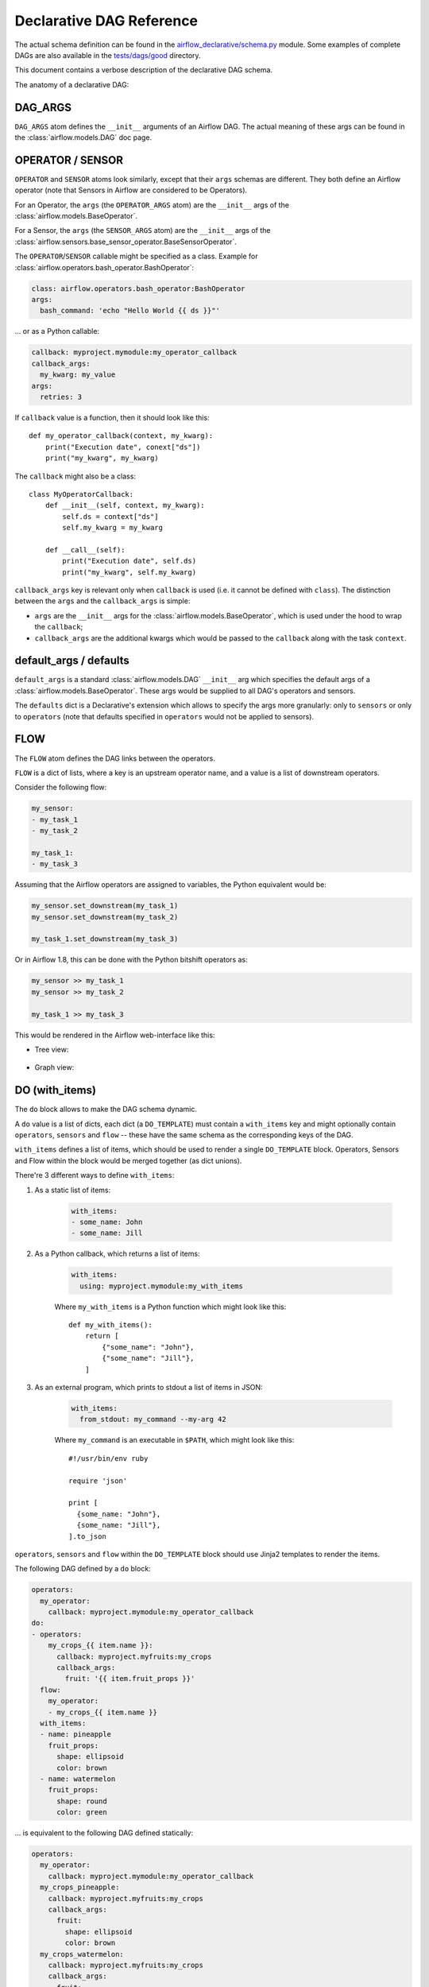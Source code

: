 ..
.. Copyright 2019, Rambler Digital Solutions
..
.. Licensed under the Apache License, Version 2.0 (the "License");
.. you may not use this file except in compliance with the License.
.. You may obtain a copy of the License at
..
.. http://www.apache.org/licenses/LICENSE-2.0
..
.. Unless required by applicable law or agreed to in writing, software
.. distributed under the License is distributed on an "AS IS" BASIS,
.. WITHOUT WARRANTIES OR CONDITIONS OF ANY KIND, either express or implied.
.. See the License for the specific language governing permissions and
.. limitations under the License.
..


Declarative DAG Reference
=========================

The actual schema definition can be found in the `airflow_declarative/schema.py`_
module. Some examples of complete DAGs are also available in
the `tests/dags/good`_ directory.

.. _airflow_declarative/schema.py: https://github.com/rambler-digital-solutions/airflow-declarative/blob/master/src/airflow_declarative/schema.py
.. _tests/dags/good: https://github.com/rambler-digital-solutions/airflow-declarative/tree/master/tests/dags/good

This document contains a verbose description of the declarative DAG schema.

The anatomy of a declarative DAG:

.. code-block:: yaml
    :linenos:

    # The comments below specify the names of the schema definition
    # atoms which can be found in the `airflow_declarative/schema.py`
    # module.

    dags:
      my_dag:  # the DAG name

        defaults:
          sensors:
            # `SENSOR`
            args:
              # `SENSOR_ARGS`
              queue: my_sensors_queue
          operators:
            # `OPERATOR`
            args:
              # `OPERATOR_ARGS`
              queue: my_operators_queue

        args:
          # `DAG_ARGS`
          start_date: 2019-07-01
          schedule_interval: 1d
          default_args:
            # `SENSOR_ARGS` | `OPERATOR_ARGS`
            owner: my_name

        sensors:
          my_sensor:
            # `SENSOR`
            callback: myproject.mymodule:my_sensor_callback
            callback_args:
              my_kwarg: my_value
            args:
              # `SENSOR_ARGS`
              poke_interval: 1m

        operators:
          my_operator:
            # `OPERATOR`
            callback: myproject.mymodule:my_operator_callback
            callback_args:
              my_kwarg: my_value
            args:
              # `OPERATOR_ARGS`
              retries: 3

        flow:
          # `FLOW`
          my_sensor:
          - my_operator

        do:
        # `DO_TEMPLATE`
        - operators:
            my_crops_{{ item.name }}:
              # `OPERATOR`
              callback: myproject.myfruits:my_crops
              callback_args:
                fruit: '{{ item.fruit_props }}'
          # `sensors` can be used there too!
          flow:
            # `FLOW`
            my_operator:
            - my_crops_{{ item.name }}
          with_items:
          # `WITH_ITEMS`
          - name: pineapple
            fruit_props:
              shape: ellipsoid
              color: brown
          - name: watermelon
            fruit_props:
              shape: round
              color: green


.. TODO maybe add the Python equivalent of that declarative DAG?

DAG_ARGS
--------

``DAG_ARGS`` atom defines the ``__init__`` arguments of an Airflow DAG.
The actual meaning of these args can be found in the :class:`airflow.models.DAG`
doc page.


.. _operator_sensor:

OPERATOR / SENSOR
-----------------

``OPERATOR`` and ``SENSOR`` atoms look similarly, except that their ``args``
schemas are different. They both define an Airflow operator (note that Sensors
in Airflow are considered to be Operators).

For an Operator, the ``args`` (the ``OPERATOR_ARGS`` atom) are
the ``__init__`` args of the :class:`airflow.models.BaseOperator`.

For a Sensor, the ``args`` (the ``SENSOR_ARGS`` atom) are
the ``__init__`` args of
the :class:`airflow.sensors.base_sensor_operator.BaseSensorOperator`.

The ``OPERATOR``/``SENSOR`` callable might be specified as a class.
Example for :class:`airflow.operators.bash_operator.BashOperator`:

.. code-block:: yaml

    class: airflow.operators.bash_operator:BashOperator
    args:
      bash_command: 'echo "Hello World {{ ds }}"'

... or as a Python callable:

.. code-block:: yaml

    callback: myproject.mymodule:my_operator_callback
    callback_args:
      my_kwarg: my_value
    args:
      retries: 3

If ``callback`` value is a function, then it should look like this::

    def my_operator_callback(context, my_kwarg):
        print("Execution date", conext["ds"])
        print("my_kwarg", my_kwarg)

The ``callback`` might also be a class::

    class MyOperatorCallback:
        def __init__(self, context, my_kwarg):
            self.ds = context["ds"]
            self.my_kwarg = my_kwarg

        def __call__(self):
            print("Execution date", self.ds)
            print("my_kwarg", self.my_kwarg)


``callback_args`` key is relevant only when ``callback`` is used (i.e. it cannot
be defined with ``class``). The distinction between the ``args`` and
the ``callback_args`` is simple:

- ``args`` are the ``__init__`` args for the :class:`airflow.models.BaseOperator`,
  which is used under the hood to wrap the ``callback``;
- ``callback_args`` are the additional kwargs which would be passed to
  the ``callback`` along with the task ``context``.


default_args / defaults
-----------------------

``default_args`` is a standard :class:`airflow.models.DAG` ``__init__``
arg which specifies the default args of a :class:`airflow.models.BaseOperator`.
These args would be supplied to all DAG's operators and sensors.

The ``defaults`` dict is a Declarative's extension which allows to specify
the args more granularly: only to ``sensors`` or only to ``operators``
(note that defaults specified in ``operators`` would not be applied
to sensors).


.. _flow:

FLOW
----

The ``FLOW`` atom defines the DAG links between the operators.

``FLOW`` is a dict of lists, where a key is an upstream operator name,
and a value is a list of downstream operators.

Consider the following flow:

.. code-block:: yaml

    my_sensor:
    - my_task_1
    - my_task_2

    my_task_1:
    - my_task_3

Assuming that the Airflow operators are assigned to variables, the Python
equivalent would be:

.. code-block:: python

    my_sensor.set_downstream(my_task_1)
    my_sensor.set_downstream(my_task_2)

    my_task_1.set_downstream(my_task_3)

Or in Airflow 1.8, this can be done with the Python bitshift operators as:

.. code-block:: python

    my_sensor >> my_task_1
    my_sensor >> my_task_2
    
    my_task_1 >> my_task_3
    

This would be rendered in the Airflow web-interface like this:

- Tree view:

    .. image:: ./_static/flow_tree_view.png
        :width: 300

- Graph view:

    .. image:: ./_static/flow_graph_view.png
        :width: 300


DO (with_items)
---------------

The ``do`` block allows to make the DAG schema dynamic.

A ``do`` value is a list of dicts, each dict (a ``DO_TEMPLATE``) must
contain a ``with_items`` key and might optionally contain ``operators``,
``sensors`` and ``flow`` -- these have the same schema as the corresponding
keys of the DAG.

``with_items`` defines a list of items, which should be used to render
a single ``DO_TEMPLATE`` block. Operators, Sensors and Flow within the block
would be merged together (as dict unions).

There're 3 different ways to define ``with_items``:

1. As a static list of items:

    .. code-block:: yaml

          with_items:
          - some_name: John
          - some_name: Jill

2. As a Python callback, which returns a list of items:

    .. code-block:: yaml

          with_items:
            using: myproject.mymodule:my_with_items

    Where ``my_with_items`` is a Python function which might look like this::

        def my_with_items():
            return [
                {"some_name": "John"},
                {"some_name": "Jill"},
            ]

3. As an external program, which prints to stdout a list of items in JSON:

    .. code-block:: yaml

          with_items:
            from_stdout: my_command --my-arg 42

    Where ``my_command`` is an executable in ``$PATH``, which might look like this::

        #!/usr/bin/env ruby

        require 'json'

        print [
          {some_name: "John"},
          {some_name: "Jill"},
        ].to_json

``operators``, ``sensors`` and ``flow`` within the ``DO_TEMPLATE`` block
should use Jinja2 templates to render the items.

The following DAG defined by a ``do`` block:

.. code-block:: yaml

    operators:
      my_operator:
        callback: myproject.mymodule:my_operator_callback
    do:
    - operators:
        my_crops_{{ item.name }}:
          callback: myproject.myfruits:my_crops
          callback_args:
            fruit: '{{ item.fruit_props }}'
      flow:
        my_operator:
        - my_crops_{{ item.name }}
      with_items:
      - name: pineapple
        fruit_props:
          shape: ellipsoid
          color: brown
      - name: watermelon
        fruit_props:
          shape: round
          color: green


... is equivalent to the following DAG defined statically:

.. code-block:: yaml

    operators:
      my_operator:
        callback: myproject.mymodule:my_operator_callback
      my_crops_pineapple:
        callback: myproject.myfruits:my_crops
        callback_args:
          fruit:
            shape: ellipsoid
            color: brown
      my_crops_watermelon:
        callback: myproject.myfruits:my_crops
        callback_args:
          fruit:
            shape: round
            color: green
    flow:
     my_operator:
     - my_crops_pineapple
     - my_crops_watermelon
